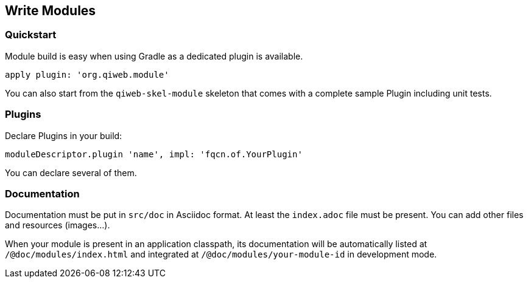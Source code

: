 == Write Modules

=== Quickstart

Module build is easy when using Gradle as a dedicated plugin is available.

`apply plugin: 'org.qiweb.module'`

You can also start from the `qiweb-skel-module` skeleton that comes with a complete sample Plugin including unit tests.


=== Plugins

Declare Plugins in your build:

`moduleDescriptor.plugin 'name', impl: 'fqcn.of.YourPlugin'`

You can declare several of them.


=== Documentation

Documentation must be put in `src/doc` in Asciidoc format.
At least the `index.adoc` file must be present.
You can add other files and resources (images...).

When your module is present in an application classpath, its documentation will be automatically listed at
`/@doc/modules/index.html` and integrated at `/@doc/modules/your-module-id` in development mode.
